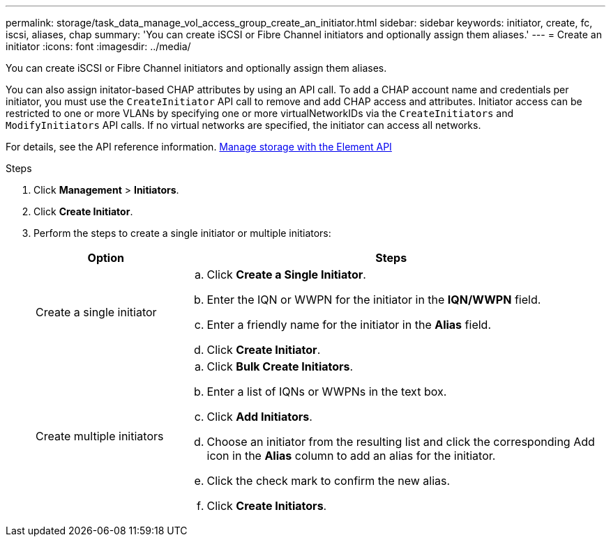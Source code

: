 ---
permalink: storage/task_data_manage_vol_access_group_create_an_initiator.html
sidebar: sidebar
keywords: initiator, create, fc, iscsi, aliases, chap
summary: 'You can create iSCSI or Fibre Channel initiators and optionally assign them aliases.'
---
= Create an initiator
:icons: font
:imagesdir: ../media/

[.lead]
You can create iSCSI or Fibre Channel initiators and optionally assign them aliases.

You can also assign initator-based CHAP attributes by using an API call. To add a CHAP account name and credentials per initiator, you must use the `CreateInitiator` API call to remove and add CHAP access and attributes. Initiator access can be restricted to one or more VLANs by specifying one or more virtualNetworkIDs via the `CreateInitiators` and `ModifyInitiators` API calls. If no virtual networks are specified, the initiator can access all networks.

For details, see the API reference information.
link:../api/index.html[Manage storage with the Element API]

.Steps
. Click *Management* > *Initiators*.
. Click *Create Initiator*.
. Perform the steps to create a single initiator or multiple initiators:
+
[cols=2*,options="header", cols="25,75"]
|===
| Option| Steps
a|
Create a single initiator
a|

 .. Click *Create a Single Initiator*.
 .. Enter the IQN or WWPN for the initiator in the *IQN/WWPN* field.
 .. Enter a friendly name for the initiator in the *Alias* field.
 .. Click *Create Initiator*.

a|
Create multiple initiators
a|

 .. Click *Bulk Create Initiators*.
 .. Enter a list of IQNs or WWPNs in the text box.
 .. Click *Add Initiators*.
 .. Choose an initiator from the resulting list and click the corresponding Add icon in the *Alias* column to add an alias for the initiator.
 .. Click the check mark to confirm the new alias.
 .. Click *Create Initiators*.

+
|===
